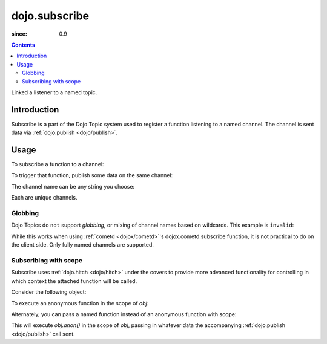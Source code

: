 .. _dojo/subscribe:

==============
dojo.subscribe
==============

:since: 0.9

.. contents ::
   :depth: 2

Linked a listener to a named topic.

Introduction
============

Subscribe is a part of the Dojo Topic system used to register a function listening to a named channel. The channel is sent data via :ref:`dojo.publish <dojo/publish>`.

Usage
=====

To subscribe a function to a channel:

.. js ::
 
  // Dojo 1.7 (AMD)
  require(["dojo/_base/connect"], function(connect){
    connect.subscribe("/foo/bar/baz", function(data){
      console.log("i got", data);
    });
  });
  // Dojo < 1.7
  dojo.subscribe("/foo/bar/baz", function(data){
     console.log("i got", data);
  });

To trigger that function, publish some data on the same channel:

.. js ::
 
  // Dojo 1.7 (AMD)
  require(["dojo/_base/connect"], function(connect){
    connect.publish("/foo/bar/baz", [{ some:"object data" }]);
  });
  // Dojo < 1.7
  dojo.publish("/foo/bar/baz", [{ some:"object data" }]);

The channel name can be any string you choose:

.. js ::
 
  // Dojo 1.7 (AMD)
  require(["dojo/_base/connect"], function(connect){
    connect.subscribe("foo-bar", function(data){ /*handle*/ });
    connect.subscribe("bar", function(data){ /*handle*/ });
    connect.subscribe("/foo/bar", function(data){ /*handle*/ });
  });
  // Dojo < 1.7
  dojo.subscribe("foo-bar", function(data){ /*handle*/ });
  dojo.subscribe("bar", function(data){ /*handle*/ });
  dojo.subscribe("/foo/bar", function(data){ /*handle*/ });

Each are unique channels.

Globbing
--------

Dojo Topics do ``not`` support `globbing`, or mixing of channel names based on wildcards. This example is ``invalid``:

.. js ::
 
  // Dojo 1.7 (AMD)
  require(["dojo/_base/connect"], function(connect){
    connect.subscribe("/foo/*", function(data){ /*handle*/ });
  });
  // Dojo < 1.7
  dojo.subscribe("/foo/*", function(data){ /*handle*/ });

While this works when using :ref:`cometd <dojox/cometd>`'s dojox.cometd.subscribe function, it is not practical to do on the client side. Only fully named channels are supported.

Subscribing with scope
----------------------

Subscribe uses :ref:`dojo.hitch <dojo/hitch>` under the covers to provide more advanced functionality for controlling in which context the attached function will be called.

Consider the following object:

.. js ::
  
  var obj = {
     member:"unpublished",
     anon: function(data){
         this.member = "fixed";
     }
  }

To execute an anonymous function in the scope of `obj`:

.. js ::
 
  // Dojo 1.7 (AMD)
  require(["dojo/_base/connect"], function(connect){
    connect.subscribe("/foo/bar", obj, function(data){
      // here 'this' refers to the obj instance
      this.member = "published";
    });
  });
  // Dojo < 1.7
  dojo.subscribe("/foo/bar", obj, function(data){
      // here 'this' refers to the obj instance
      this.member = "published";
  });

Alternately, you can pass a named function instead of an anonymous function with scope:

.. js ::
 
  // Dojo 1.7 (AMD)
  require(["dojo/_base/connect"], function(connect){
    connect.subscribe("/foo/bar", obj, "anon");
  });
  // Dojo < 1.7
  dojo.subscribe("/foo/bar", obj, "anon");

This will execute `obj.anon()` in the scope of `obj`, passing in whatever data the accompanying :ref:`dojo.publish <dojo/publish>` call sent.
